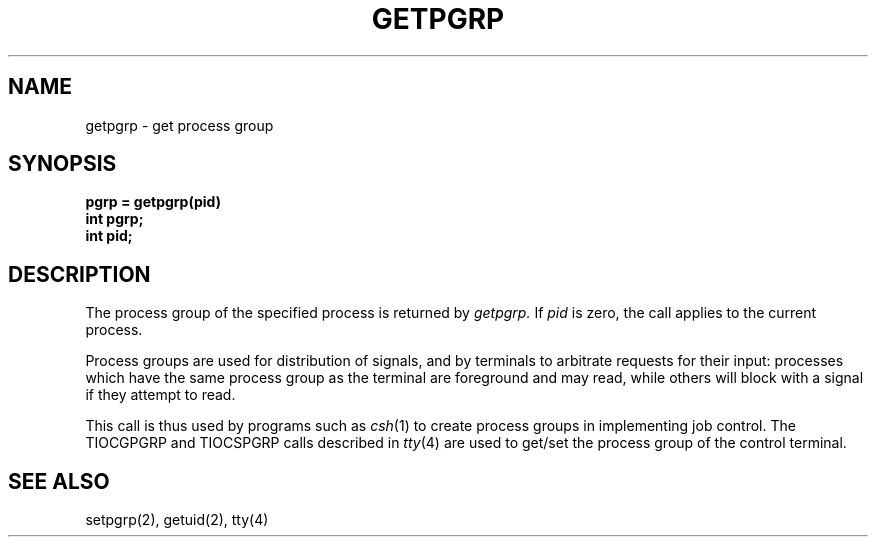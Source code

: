 .TH GETPGRP 2 "19 August 1985"
.\" @(#)getpgrp.2 1.1 92/07/30 SMI; from UCB 4.2
.SH NAME
getpgrp \- get process group
.SH SYNOPSIS
.ft B
.nf
pgrp = getpgrp(pid)
int pgrp;
int pid;
.fi
.ft R
.IX  getpgrp  ""  \fLgetpgrp\fP
.IX  "processes and protection"  getpgrp  ""  \fLgetpgrp\fP
.IX  "process group"  get
.SH DESCRIPTION
The process group of the specified process is returned by
.I getpgrp.
If
.I pid
is zero, the call applies to the current process.
.LP
Process groups are used for distribution of signals, and
by terminals to arbitrate requests for their input: processes
which have the same process group as the terminal are foreground
and may read, while others will block with a signal if they attempt
to read.
.LP
This call is thus used by programs such as
.IR csh (1)
to create process groups in implementing job control.
The TIOCGPGRP and TIOCSPGRP calls described in
.IR tty (4)
are used to get/set the process group of the control terminal.
.SH "SEE ALSO"
setpgrp(2), getuid(2), tty(4)
